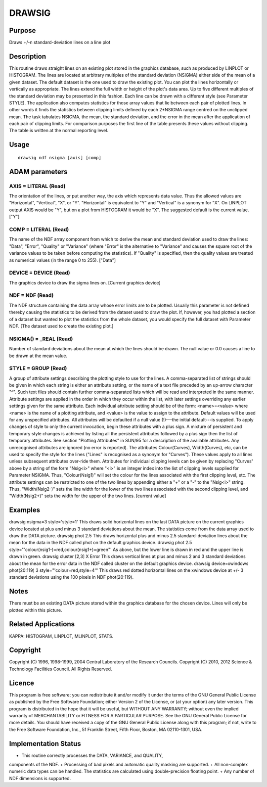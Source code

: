 

DRAWSIG
=======


Purpose
~~~~~~~
Draws +/-n standard-deviation lines on a line plot


Description
~~~~~~~~~~~
This routine draws straight lines on an existing plot stored in the
graphics database, such as produced by LINPLOT or HISTOGRAM. The lines
are located at arbitrary multiples of the standard deviation (NSIGMA)
either side of the mean of a given dataset. The default dataset is the
one used to draw the existing plot. You can plot the lines
horizontally or vertically as appropriate. The lines extend the full
width or height of the plot's data area. Up to five different
multiples of the standard deviation may be presented in this fashion.
Each line can be drawn with a different style (see Parameter STYLE).
The application also computes statistics for those array values that
lie between each pair of plotted lines. In other words it finds the
statistics between clipping limits defined by each 2*NSIGMA range
centred on the unclipped mean.
The task tabulates NSIGMA, the mean, the standard deviation, and the
error in the mean after the application of each pair of clipping
limits. For comparison purposes the first line of the table presents
these values without clipping. The table is written at the normal
reporting level.


Usage
~~~~~


::

    
       drawsig ndf nsigma [axis] [comp]
       



ADAM parameters
~~~~~~~~~~~~~~~



AXIS = LITERAL (Read)
`````````````````````
The orientation of the lines, or put another way, the axis which
represents data value. Thus the allowed values are "Horizontal",
"Vertical", "X", or "Y". "Horizontal" is equivalent to "Y" and
"Vertical" is a synonym for "X". On LINPLOT output AXIS would be "Y",
but on a plot from HISTOGRAM it would be "X". The suggested default is
the current value. ["Y"]



COMP = LITERAL (Read)
`````````````````````
The name of the NDF array component from which to derive the mean and
standard deviation used to draw the lines: "Data", "Error", "Quality"
or "Variance" (where "Error" is the alternative to "Variance" and
causes the square root of the variance values to be taken before
computing the statistics). If "Quality" is specified, then the quality
values are treated as numerical values (in the range 0 to 255).
["Data"]



DEVICE = DEVICE (Read)
``````````````````````
The graphics device to draw the sigma lines on. [Current graphics
device]



NDF = NDF (Read)
````````````````
The NDF structure containing the data array whose error limits are to
be plotted. Usually this parameter is not defined thereby causing the
statistics to be derived from the dataset used to draw the plot. If,
however, you had plotted a section of a dataset but wanted to plot the
statistics from the whole dataset, you would specify the full dataset
with Parameter NDF. [The dataset used to create the existing plot.]



NSIGMA() = _REAL (Read)
```````````````````````
Number of standard deviations about the mean at which the lines should
be drawn. The null value or 0.0 causes a line to be drawn at the mean
value.



STYLE = GROUP (Read)
````````````````````
A group of attribute settings describing the plotting style to use for
the lines.
A comma-separated list of strings should be given in which each string
is either an attribute setting, or the name of a text file preceded by
an up-arrow character "^". Such text files should contain further
comma-separated lists which will be read and interpreted in the same
manner. Attribute settings are applied in the order in which they
occur within the list, with later settings overriding any earlier
settings given for the same attribute.
Each individual attribute setting should be of the form:
<name>=<value>
where <name> is the name of a plotting attribute, and <value> is the
value to assign to the attribute. Default values will be used for any
unspecified attributes. All attributes will be defaulted if a null
value (!)---the initial default---is supplied. To apply changes of
style to only the current invocation, begin these attributes with a
plus sign. A mixture of persistent and temporary style changes is
achieved by listing all the persistent attributes followed by a plus
sign then the list of temporary attributes.
See section "Plotting Attributes" in SUN/95 for a description of the
available attributes. Any unrecognised attributes are ignored (no
error is reported).
The attributes Colour(Curves), Width(Curves), etc, can be used to
specify the style for the lines ("Lines" is recognised as a synonym
for "Curves"). These values apply to all lines unless subsequent
attributes over-ride them. Attributes for individual clipping levels
can be given by replacing "Curves" above by a string of the form
"Nsig<i>" where "<i>" is an integer index into the list of clipping
levels supplied for Parameter NSIGMA. Thus, "Colour(Nsig1)" will set
the colour for the lines associated with the first clipping level,
etc. The attribute settings can be restricted to one of the two lines
by appending either a "+" or a "-" to the "Nsig<i>" string. Thus,
"Width(Nsig2-)" sets the line width for the lower of the two lines
associated with the second clipping level, and "Width(Nsig2+)" sets
the width for the upper of the two lines. [current value]



Examples
~~~~~~~~
drawsig nsigma=3 style='style=1'
This draws solid horizontal lines on the last DATA picture on the
current graphics device located at plus and minus 3 standard
deviations about the mean. The statistics come from the data array
used to draw the DATA picture.
drawsig phot 2.5
This draws horizontal plus and minus 2.5 standard-deviation lines
about the mean for the data in the NDF called phot on the default
graphics device.
drawsig phot 2.5 style='"colour(nsig1-)=red,colour(nsig1+)=green"'
As above, but the lower line is drawn in red and the upper line is
drawn in green.
drawsig cluster [2,3] X Error
This draws vertical lines at plus and minus 2 and 3 standard
deviations about the mean for the error data in the NDF called cluster
on the default graphics device.
drawsig device=xwindows phot(20:119) 3 style="'colour=red,style=4'"
This draws red dotted horizontal lines on the xwindows device at +/- 3
standard deviations using the 100 pixels in NDF phot(20:119).



Notes
~~~~~
There must be an existing DATA picture stored within the graphics
database for the chosen device. Lines will only be plotted within this
picture.


Related Applications
~~~~~~~~~~~~~~~~~~~~
KAPPA: HISTOGRAM, LINPLOT, MLINPLOT, STATS.


Copyright
~~~~~~~~~
Copyright (C) 1996, 1998-1999, 2004 Central Laboratory of the Research
Councils. Copyright (C) 2010, 2012 Science & Technology Facilities
Council. All Rights Reserved.


Licence
~~~~~~~
This program is free software; you can redistribute it and/or modify
it under the terms of the GNU General Public License as published by
the Free Software Foundation; either Version 2 of the License, or (at
your option) any later version.
This program is distributed in the hope that it will be useful, but
WITHOUT ANY WARRANTY; without even the implied warranty of
MERCHANTABILITY or FITNESS FOR A PARTICULAR PURPOSE. See the GNU
General Public License for more details.
You should have received a copy of the GNU General Public License
along with this program; if not, write to the Free Software
Foundation, Inc., 51 Franklin Street, Fifth Floor, Boston, MA
02110-1301, USA.


Implementation Status
~~~~~~~~~~~~~~~~~~~~~


+ This routine correctly processes the DATA, VARIANCE, and QUALITY,
components of the NDF.
+ Processing of bad pixels and automatic quality masking are
supported.
+ All non-complex numeric data types can be handled. The statistics
are calculated using double-precision floating point.
+ Any number of NDF dimensions is supported.





